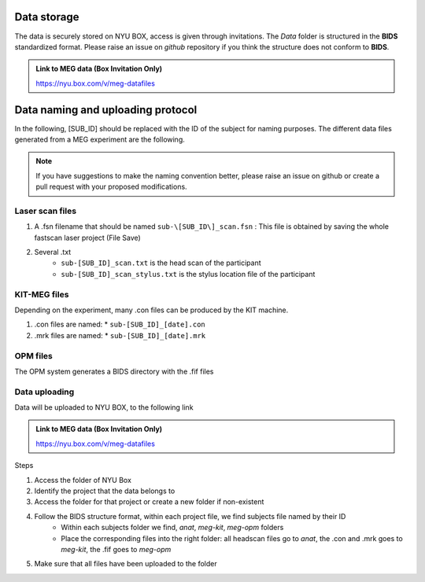 Data storage
------------


The data is securely stored on NYU BOX, access is given through invitations.
The *Data* folder is structured in the **BIDS** standardized format.
Please raise an issue on *github* repository if you think the structure does not conform to **BIDS**.

.. admonition:: Link to MEG data (Box Invitation Only)

    `https://nyu.box.com/v/meg-datafiles <https://nyu.box.com/v/meg-datafiles>`_


Data naming and uploading protocol
----------------------------------

In the following, [SUB_ID] should be replaced with the ID of the subject for naming purposes.
The different data files generated from a MEG experiment are the following.

.. note::
    If you have suggestions to make the naming convention better, please raise an issue on github
    or create a pull request with your proposed modifications.

Laser scan files
################

#. A .fsn filename that should be named ``sub-\[SUB_ID\]_scan.fsn`` : This file is obtained by saving
   the whole fastscan laser project (File Save)

#. Several .txt
    * ``sub-[SUB_ID]_scan.txt``  is the head scan of the participant
    * ``sub-[SUB_ID]_scan_stylus.txt`` is the stylus location file of the participant

KIT-MEG files
#############

Depending on the experiment, many .con files can be produced by the KIT machine.

#. .con files are named:
   * ``sub-[SUB_ID]_[date].con``

#. .mrk files are named:
   * ``sub-[SUB_ID]_[date].mrk``

OPM files
#########

The OPM system generates a BIDS directory with the .fif files


Data uploading
##############

Data will be uploaded to NYU BOX, to the following link

.. admonition:: Link to MEG data (Box Invitation Only)

    `https://nyu.box.com/v/meg-datafiles <https://nyu.box.com/v/meg-datafiles>`_

Steps

#. Access the folder of NYU Box
#. Identify the project that the data belongs to
#. Access the folder for that project or create a new folder if non-existent

#. Follow the BIDS structure format, within each project file, we find subjects file named by their ID
    * Within each subjects folder we find, *anat*, *meg-kit*, *meg-opm* folders
    * Place the corresponding files into the right folder: all headscan files go to *anat*, the .con and .mrk goes to *meg-kit*, the .fif goes to *meg-opm*

#. Make sure that all files have been uploaded to the folder